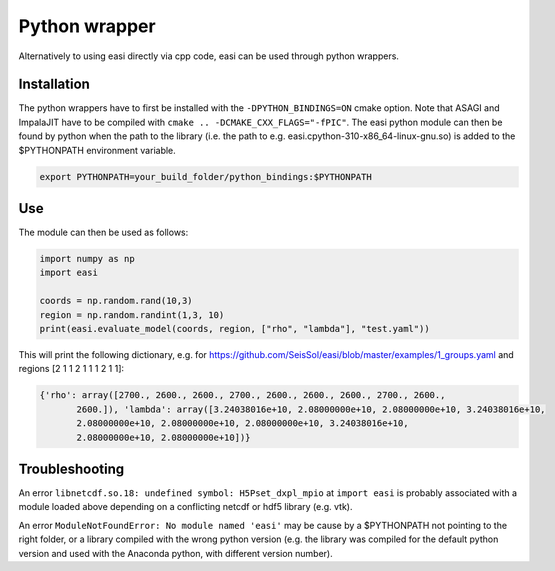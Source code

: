 Python wrapper
===============

Alternatively to using easi directly via cpp code, easi can be used through python wrappers.

Installation
------------

The python wrappers have to first be installed with the ``-DPYTHON_BINDINGS=ON`` cmake option.
Note that ASAGI and ImpalaJIT have to be compiled with ``cmake .. -DCMAKE_CXX_FLAGS="-fPIC"``.
The easi python module can then be found by python when the path to the library (i.e. the path to e.g. easi.cpython-310-x86_64-linux-gnu.so) is added to the $PYTHONPATH environment variable.

.. code-block:: bash

    export PYTHONPATH=your_build_folder/python_bindings:$PYTHONPATH

Use
---

The module can then be used as follows:

.. code-block:: python

    import numpy as np
    import easi

    coords = np.random.rand(10,3)
    region = np.random.randint(1,3, 10)
    print(easi.evaluate_model(coords, region, ["rho", "lambda"], "test.yaml"))

This will print the following dictionary, e.g. for https://github.com/SeisSol/easi/blob/master/examples/1_groups.yaml and regions [2 1 1 2 1 1 1 2 1 1]:

.. code-block:: python

    {'rho': array([2700., 2600., 2600., 2700., 2600., 2600., 2600., 2700., 2600.,
           2600.]), 'lambda': array([3.24038016e+10, 2.08000000e+10, 2.08000000e+10, 3.24038016e+10,
           2.08000000e+10, 2.08000000e+10, 2.08000000e+10, 3.24038016e+10,
           2.08000000e+10, 2.08000000e+10])}

Troubleshooting
---------------

An error ``libnetcdf.so.18: undefined symbol: H5Pset_dxpl_mpio`` at ``import easi`` is probably associated with a module loaded above depending on a conflicting netcdf or hdf5 library (e.g. vtk).

An error ``ModuleNotFoundError: No module named 'easi'`` may be cause by a $PYTHONPATH not pointing to the right folder, or a library compiled with the wrong python version (e.g. the library was compiled for the default python version and used with the Anaconda python, with different version number).
